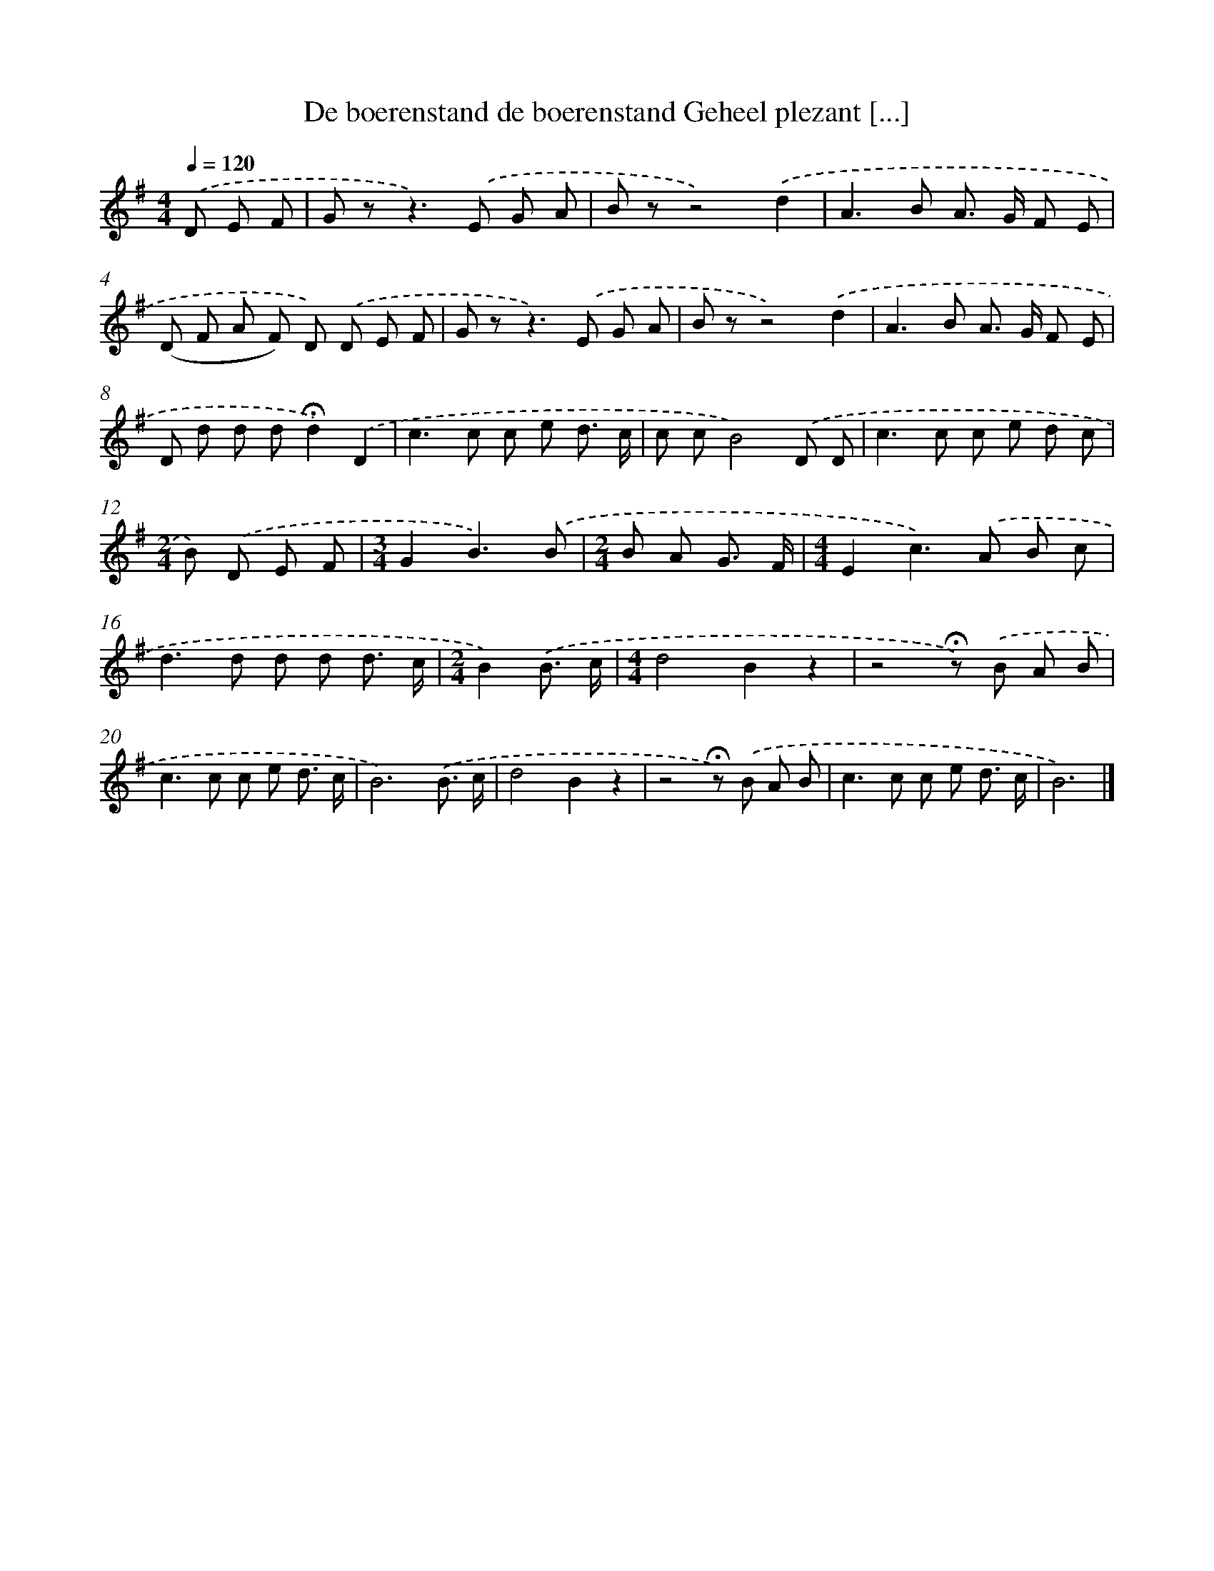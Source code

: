 X: 2975
T: De boerenstand de boerenstand Geheel plezant [...]
%%abc-version 2.0
%%abcx-abcm2ps-target-version 5.9.1 (29 Sep 2008)
%%abc-creator hum2abc beta
%%abcx-conversion-date 2018/11/01 14:35:56
%%humdrum-veritas 1760017377
%%humdrum-veritas-data 630022478
%%continueall 1
%%barnumbers 0
L: 1/8
M: 4/4
Q: 1/4=120
K: G clef=treble
.('D E F [I:setbarnb 1]|
G z2<z2).('E G A |
B zz4).('d2 |
A2>B2 A> G F E |
(D F A F) D) .('D E F |
G z2<z2).('E G A |
B zz4).('d2 |
A2>B2 A> G F E |
D d d d!fermata!d2).('D2 |
c2>c2 c e d3/ c/ |
c cB4).('D D |
c2>c2 c e d c |
[M:2/4]B) .('D E F |
[M:3/4]G2B3).('B |
[M:2/4]B A G3/ F/ |
[M:4/4]E2c2>).('A2 B c |
d2>d2 d d d3/ c/ |
[M:2/4]B2).('B3/ c/ |
[M:4/4]d4B2z2 |
z4!fermata!z) .('B A B |
c2>c2 c e d3/ c/ |
B6).('B3/ c/ |
d4B2z2 |
z4!fermata!z) .('B A B |
c2>c2 c e d3/ c/ |
B6) |]
